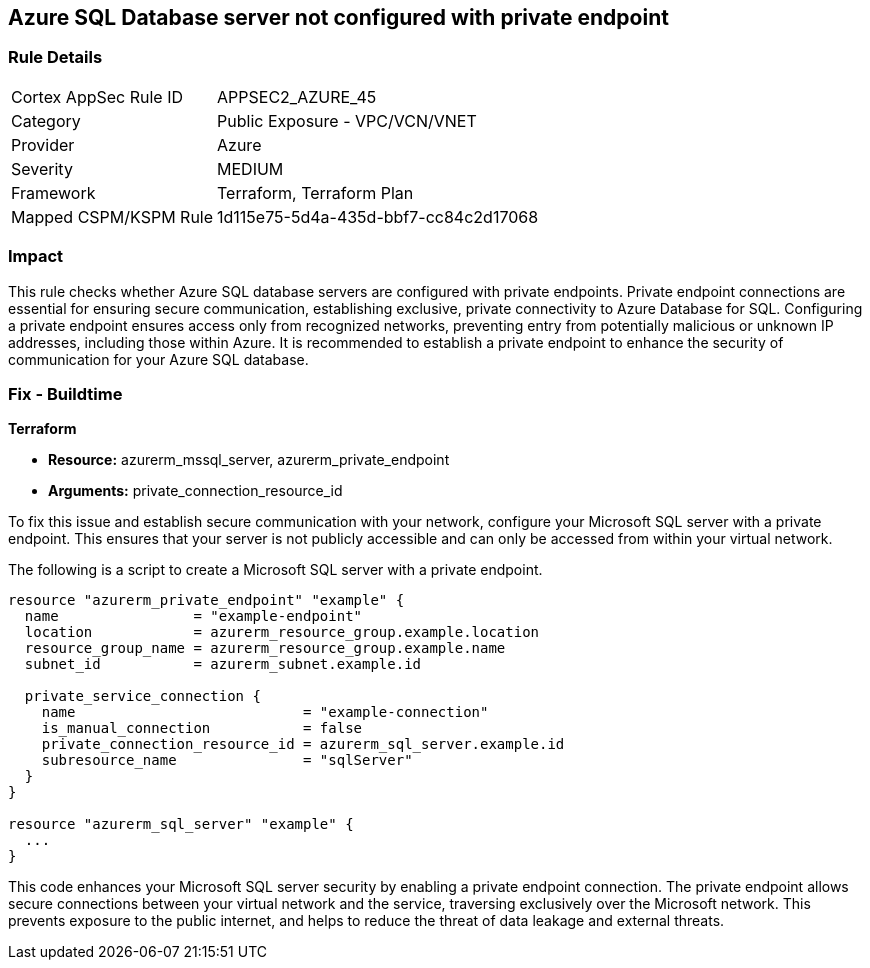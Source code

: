 
== Azure SQL Database server not configured with private endpoint

=== Rule Details

[cols="1,2"]
|===
|Cortex AppSec Rule ID |APPSEC2_AZURE_45
|Category |Public Exposure - VPC/VCN/VNET
|Provider |Azure
|Severity |MEDIUM
|Framework |Terraform, Terraform Plan
|Mapped CSPM/KSPM Rule |1d115e75-5d4a-435d-bbf7-cc84c2d17068
|===


=== Impact
This rule checks whether Azure SQL database servers are configured with private endpoints. Private endpoint connections are essential for ensuring secure communication, establishing exclusive, private connectivity to Azure Database for SQL. Configuring a private endpoint ensures access only from recognized networks, preventing entry from potentially malicious or unknown IP addresses, including those within Azure. It is recommended to establish a private endpoint to enhance the security of communication for your Azure SQL database.

=== Fix - Buildtime

*Terraform*

* *Resource:* azurerm_mssql_server, azurerm_private_endpoint
* *Arguments:* private_connection_resource_id

To fix this issue and establish secure communication with your network, configure your Microsoft SQL server with a private endpoint. This ensures that your server is not publicly accessible and can only be accessed from within your virtual network.

The following is a script to create a Microsoft SQL server with a private endpoint. 

[source,go]
----
resource "azurerm_private_endpoint" "example" {
  name                = "example-endpoint"
  location            = azurerm_resource_group.example.location
  resource_group_name = azurerm_resource_group.example.name
  subnet_id           = azurerm_subnet.example.id

  private_service_connection {
    name                           = "example-connection"
    is_manual_connection           = false
    private_connection_resource_id = azurerm_sql_server.example.id
    subresource_name               = "sqlServer"
  }
}

resource "azurerm_sql_server" "example" {
  ...
}
----

This code enhances your Microsoft SQL server security by enabling a private endpoint connection. The private endpoint allows secure connections between your virtual network and the service, traversing exclusively over the Microsoft network. This prevents exposure to the public internet, and helps to reduce the threat of data leakage and external threats.

